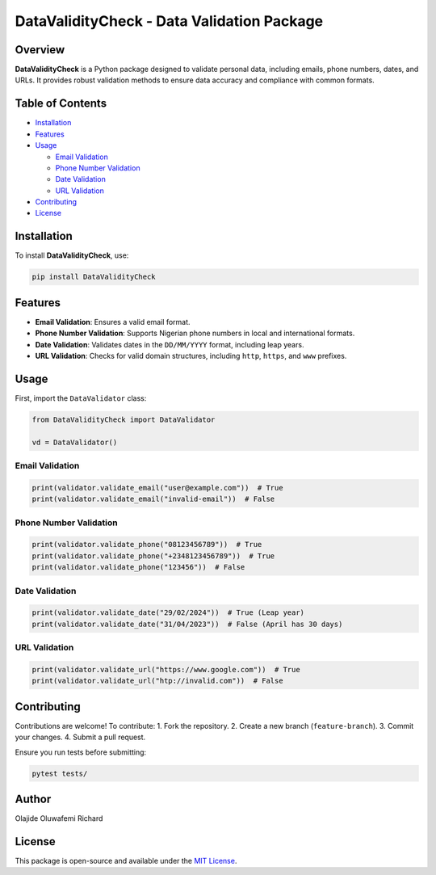 DataValidityCheck - Data Validation Package
===========================================

Overview
--------

**DataValidityCheck** is a Python package designed to validate personal
data, including emails, phone numbers, dates, and URLs. It provides
robust validation methods to ensure data accuracy and compliance with
common formats.

Table of Contents
-----------------

- `Installation <#installation>`__
- `Features <#features>`__
- `Usage <#usage>`__

  - `Email Validation <#email-validation>`__
  - `Phone Number Validation <#phone-number-validation>`__
  - `Date Validation <#date-validation>`__
  - `URL Validation <#url-validation>`__

- `Contributing <#contributing>`__
- `License <#license>`__

Installation
------------

To install **DataValidityCheck**, use:

.. code:: bash

   pip install DataValidityCheck

Features
--------

- **Email Validation**: Ensures a valid email format.
- **Phone Number Validation**: Supports Nigerian phone numbers in local
  and international formats.
- **Date Validation**: Validates dates in the ``DD/MM/YYYY`` format,
  including leap years.
- **URL Validation**: Checks for valid domain structures, including
  ``http``, ``https``, and ``www`` prefixes.

Usage
-----

First, import the ``DataValidator`` class:

.. code:: python

   from DataValidityCheck import DataValidator

   vd = DataValidator()

Email Validation
~~~~~~~~~~~~~~~~

.. code:: python

   print(validator.validate_email("user@example.com"))  # True
   print(validator.validate_email("invalid-email"))  # False

Phone Number Validation
~~~~~~~~~~~~~~~~~~~~~~~

.. code:: python

   print(validator.validate_phone("08123456789"))  # True
   print(validator.validate_phone("+2348123456789"))  # True
   print(validator.validate_phone("123456"))  # False

Date Validation
~~~~~~~~~~~~~~~

.. code:: python

   print(validator.validate_date("29/02/2024"))  # True (Leap year)
   print(validator.validate_date("31/04/2023"))  # False (April has 30 days)

URL Validation
~~~~~~~~~~~~~~

.. code:: python

   print(validator.validate_url("https://www.google.com"))  # True
   print(validator.validate_url("htp://invalid.com"))  # False

Contributing
------------

Contributions are welcome! To contribute: 1. Fork the repository. 2.
Create a new branch (``feature-branch``). 3. Commit your changes. 4.
Submit a pull request.

Ensure you run tests before submitting:

.. code:: bash

   pytest tests/

Author
------

Olajide Oluwafemi Richard

License
-------

This package is open-source and available under the `MIT
License <LICENSE>`__.
